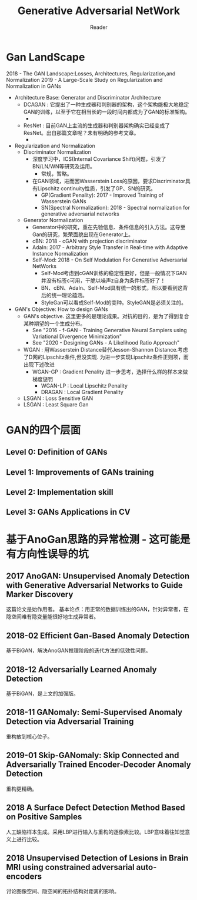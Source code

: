 #+STARTUP:ident
#+TITLE: Generative Adversarial NetWork
#+AUTHOR: Reader

* Gan LandScape
2018 - The GAN Landscape:Losses, Architectures, Regularization,and Normalization
2019 - A Large-Scale Study on Regularization and Normalization in GANs
- Architecture Base: Generator and Discriminator Architecture
  - DCAGAN : 它提出了一种生成器和判别器的架构，这个架构能极大地稳定GAN的训练，以至于它在相当长的一段时间内都成为了GAN的标准架构。
    - [[file:images/dcgan_architecture.png]]
  - ResNet : 目前GAN上主流的生成器和判别器架构确实已经变成了ResNet。出自那篇文章呢？未有明确的参考文章。
    - [[file:images/resnet_architecture.png]]
- Regularization and Normalization
  - Discriminator Normalization
    - 深度学习中，ICS(Internal Covariance Shift)问题，引发了BN/LN/WN等研究及运用。
      - 常规，暂略。
    - 在GAN领域，进而因Wasserstein Loss的原因，要求Discriminator具有Lipschitz continuity性质，引发了GP、SN的研究。
      - GP(Gradient Penality): 2017 - Improved Training of Wasserstein GANs
      - SN(Spectral Normalization): 2018 - Spectral normalization for generative adversarial networks
  - Generator Normalization
    - Generator中的研究，重在先验信息、条件信息的引入方法。这导至Gan的研究，繁荣面貌出现在Generator上。
    - cBN: 2018 - cGAN with projection discriminator
    - AdaIn: 2017 - Arbitrary Style Transfer in Real-time with Adaptive Instance Normalization
    - Self-Mod: 2018 - On Self Modulation For Generative Adversarial NetWorks
      - Self-Mod考虑到cGAN训练的稳定性更好，但是一般情况下GAN并没有标签c可用，干脆以噪声z自身为条件标签好了！
      - BN、cBN、AdaIn、Self-Mod具有统一的形式，所以要看到这背后的统一理论蕴涵。
      - StyleGan可以看成Self-Mod的变种。StyleGAN是必须关注的。
- GAN's Objective: How to design GANs
  - GAN's objective.
    这里更多的是理论成果。对抗的目的，是为了得到复合某种期望的一个生成分布。
    + See "2016 - f-GAN - Training Generative Neural Samplers using Variational Divergence Minimization"
    + See "2020 - Designing GANs - A Likelihood Ratio Approach"
  - WGAN :
    用Wasserstein Distance替代Jesson-Shannon Distance.考虑了D网的Lipschitz条件,但没实现.
    为进一步实现Lipschitz条件正则项，而出现下述改进
    - WGAN-GP : Gradient Penality
      进一步思考，选择什么样的样本来做梯度惩罚
      + WGAN-LP : Local Lipschitz Penality
      + DRAGAN :  Local Gradient Penality
  - LSGAN : Loss Sensitive GAN
  - LSGAN : Least Square Gan
* GAN的四个层面
** Level 0: Definition of GANs
[[./images/ganmodule.png]]
** Level 1: Improvements of GANs training
** Level 2: Implementation skill
** Level 3: GANs Applications in CV
* 基于AnoGan思路的异常检测 - 这可能是有方向性误导的坑
** 2017 AnoGAN: Unsupervised Anomaly Detection with Generative Adversarial Networks to Guide Marker Discovery
[[./images/gan_anomaly/AnoGan.png]]
这篇论文是始作用者。
基本论点：用正常的数据训练出的GAN，针对异常者，在隐空间难有隐变量能很好地生成异常者。
** 2018-02 Efficient Gan-Based Anomaly Detection
[[./images/gan_anomaly/EfficientAnomalyGan.png]]
基于BiGAN，解决AnoGAN推理阶段的迭代方法的低效性问题。
** 2018-12 Adversarially Learned Anomaly Detection
[[./images/gan_anomaly/ALAD.jpeg]]
基于BiGAN，是上文的加强版。
** 2018-11 GANomaly: Semi-Supervised Anomaly Detection via Adversarial Training
[[./images/gan_anomaly/GANomaly.png]]
重构放到核心位子。
** 2019-01 Skip-GANomaly: Skip Connected and Adversarially Trained Encoder-Decoder Anomaly Detection
[[./images/gan_anomaly/SkipGANomaly.png]]
重构更精确。
** 2018 A Surface Defect Detection Method Based on Positive Samples
[[./images/gan_anomaly/PositiveSamplesGANomaly.png]]
人工缺陷样本生成。采用LBP进行输入与重构的逐像素比较。LBP意味着往知觉意义上进行比较。
** 2018 Unsupervised Detection of Lesions in Brain MRI using constrained adversarial auto-encoders
[[./images/gan_anomaly/CAAE.jpeg]]
讨论图像空间、隐空间的拓扑结构对距离的影响。
